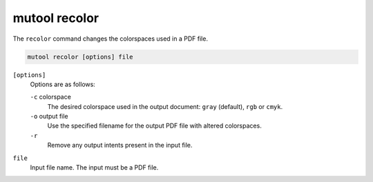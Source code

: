 mutool recolor
==============

The ``recolor`` command changes the colorspaces used in
a PDF file.

.. code-block:: bash

	mutool recolor [options] file

``[options]``
	Options are as follows:

	``-c`` colorspace
		The desired colorspace used in the output document: ``gray`` (default), ``rgb`` or ``cmyk``.

	``-o`` output file
		Use the specified filename for the output PDF file with altered colorspaces.

	``-r``
		Remove any output intents present in the input file.

``file``
	Input file name. The input must be a PDF file.
